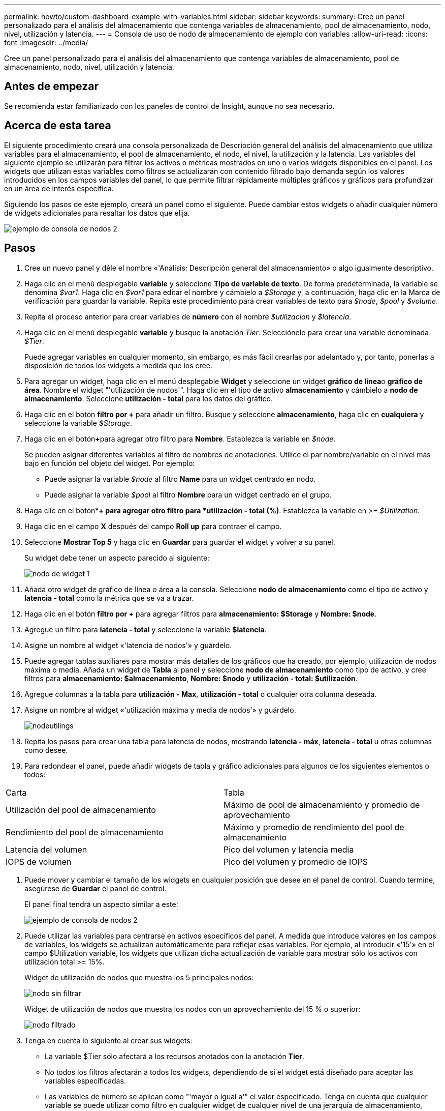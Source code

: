 ---
permalink: howto/custom-dashboard-example-with-variables.html 
sidebar: sidebar 
keywords:  
summary: Cree un panel personalizado para el análisis del almacenamiento que contenga variables de almacenamiento, pool de almacenamiento, nodo, nivel, utilización y latencia. 
---
= Consola de uso de nodo de almacenamiento de ejemplo con variables
:allow-uri-read: 
:icons: font
:imagesdir: ../media/


[role="lead"]
Cree un panel personalizado para el análisis del almacenamiento que contenga variables de almacenamiento, pool de almacenamiento, nodo, nivel, utilización y latencia.



== Antes de empezar

Se recomienda estar familiarizado con los paneles de control de Insight, aunque no sea necesario.



== Acerca de esta tarea

El siguiente procedimiento creará una consola personalizada de Descripción general del análisis del almacenamiento que utiliza variables para el almacenamiento, el pool de almacenamiento, el nodo, el nivel, la utilización y la latencia. Las variables del siguiente ejemplo se utilizarán para filtrar los activos o métricas mostrados en uno o varios widgets disponibles en el panel. Los widgets que utilizan estas variables como filtros se actualizarán con contenido filtrado bajo demanda según los valores introducidos en los campos variables del panel, lo que permite filtrar rápidamente múltiples gráficos y gráficos para profundizar en un área de interés específica.

Siguiendo los pasos de este ejemplo, creará un panel como el siguiente. Puede cambiar estos widgets o añadir cualquier número de widgets adicionales para resaltar los datos que elija.

image::../media/node-dashboard-example-2.gif[ejemplo de consola de nodos 2]



== Pasos

. Cree un nuevo panel y déle el nombre «'Análisis: Descripción general del almacenamiento» o algo igualmente descriptivo.
. Haga clic en el menú desplegable *variable* y seleccione *Tipo de variable de texto*. De forma predeterminada, la variable se denomina _$var1_. Haga clic en _$var1_ para editar el nombre y cámbielo a _$Storage_ y, a continuación, haga clic en la Marca de verificación para guardar la variable. Repita este procedimiento para crear variables de texto para _$node_, _$pool_ y _$volume_.
. Repita el proceso anterior para crear variables de *número* con el nombre _$utilizacion_ y _$latencia_.
. Haga clic en el menú desplegable *variable* y busque la anotación _Tier_. Selecciónelo para crear una variable denominada _$Tier_.
+
Puede agregar variables en cualquier momento, sin embargo, es más fácil crearlas por adelantado y, por tanto, ponerlas a disposición de todos los widgets a medida que los cree.

. Para agregar un widget, haga clic en el menú desplegable *Widget* y seleccione un widget **gráfico de línea**o *gráfico de área*. Nombre el widget "'utilización de nodos'". Haga clic en el tipo de activo *almacenamiento* y cámbielo a *nodo de almacenamiento*. Seleccione *utilización - total* para los datos del gráfico.
. Haga clic en el botón *filtro por +* para añadir un filtro. Busque y seleccione *almacenamiento*, haga clic en *cualquiera* y seleccione la variable _$Storage_.
. Haga clic en el botón**+**para agregar otro filtro para *Nombre*. Establezca la variable en _$node_.
+
Se pueden asignar diferentes variables al filtro de nombres de anotaciones. Utilice el par nombre/variable en el nivel más bajo en función del objeto del widget. Por ejemplo:

+
** Puede asignar la variable _$node_ al filtro *Name* para un widget centrado en nodo.
** Puede asignar la variable _$pool_ al filtro *Nombre* para un widget centrado en el grupo.


. Haga clic en el botón**+ para agregar otro filtro para *utilización - total (%)*. Establezca la variable en _>= $Utilization_.
. Haga clic en el campo *X* después del campo ** Roll up** para contraer el campo.
. Seleccione *Mostrar Top 5* y haga clic en *Guardar* para guardar el widget y volver a su panel.
+
Su widget debe tener un aspecto parecido al siguiente:

+
image::../media/widget-node-util-1.gif[nodo de widget 1]

. Añada otro widget de gráfico de línea o área a la consola. Seleccione *nodo de almacenamiento* como el tipo de activo y *latencia - total* como la métrica que se va a trazar.
. Haga clic en el botón *filtro por +* para agregar filtros para *almacenamiento: $Storage* y *Nombre: $node*.
. Agregue un filtro para *latencia - total* y seleccione la variable *$latencia*.
. Asigne un nombre al widget «'latencia de nodos'» y guárdelo.
. Puede agregar tablas auxiliares para mostrar más detalles de los gráficos que ha creado, por ejemplo, utilización de nodos máxima o media. Añada un widget de *Tabla* al panel y seleccione *nodo de almacenamiento* como tipo de activo, y cree filtros para *almacenamiento: $almacenamiento*, *Nombre: $nodo* y *utilización - total: $utilización*.
. Agregue columnas a la tabla para *utilización - Max*, *utilización - total* o cualquier otra columna deseada.
. Asigne un nombre al widget «'utilización máxima y media de nodos'» y guárdelo.
+
image::../media/nodeutiltablesettings.gif[nodeutilings]

. Repita los pasos para crear una tabla para latencia de nodos, mostrando *latencia - máx*, *latencia - total* u otras columnas como desee.
. Para redondear el panel, puede añadir widgets de tabla y gráfico adicionales para algunos de los siguientes elementos o todos:


|===


| Carta | Tabla 


 a| 
Utilización del pool de almacenamiento
 a| 
Máximo de pool de almacenamiento y promedio de aprovechamiento



 a| 
Rendimiento del pool de almacenamiento
 a| 
Máximo y promedio de rendimiento del pool de almacenamiento



 a| 
Latencia del volumen
 a| 
Pico del volumen y latencia media



 a| 
IOPS de volumen
 a| 
Pico del volumen y promedio de IOPS

|===
. Puede mover y cambiar el tamaño de los widgets en cualquier posición que desee en el panel de control. Cuando termine, asegúrese de *Guardar* el panel de control.
+
El panel final tendrá un aspecto similar a este:

+
image::../media/node-dashboard-example-2.gif[ejemplo de consola de nodos 2]

. Puede utilizar las variables para centrarse en activos específicos del panel. A medida que introduce valores en los campos de variables, los widgets se actualizan automáticamente para reflejar esas variables. Por ejemplo, al introducir «'15'» en el campo $Utilization variable, los widgets que utilizan dicha actualización de variable para mostrar sólo los activos con utilización total >= 15%.
+
Widget de utilización de nodos que muestra los 5 principales nodos:

+
image::../media/nodeutil-unfiltered.gif[nodo sin filtrar]

+
Widget de utilización de nodos que muestra los nodos con un aprovechamiento del 15 % o superior:

+
image::../media/nodeutil-filtered.gif[nodo filtrado]

. Tenga en cuenta lo siguiente al crear sus widgets:
+
** La variable $Tier sólo afectará a los recursos anotados con la anotación *Tier*.
** No todos los filtros afectarán a todos los widgets, dependiendo de si el widget está diseñado para aceptar las variables especificadas.
** Las variables de número se aplican como "'mayor o igual a'" el valor especificado. Tenga en cuenta que cualquier variable se puede utilizar como filtro en cualquier widget de cualquier nivel de una jerarquía de almacenamiento, siempre que la variable sea válida para el activo en el que se esté ejecutando el widget. A medida que desciende de un nivel de nodo a un widget de volumen, existen más variables para su asignación como filtros. Por ejemplo, en un widget de nivel de nodo de almacenamiento, las variables _Storage_ y _Name_ se pueden asignar como filtros. En el nivel de pools de almacenamiento, _Storage_, _Nodes_, _Storage Pools_ y _Name_ están todos disponibles. Asigne las variables según corresponda y utilice la variable $name en el nivel más bajo de la pila. Al hacerlo, la variable $name podrá filtrar el nombre real del activo en el que se está ejecutando el widget.



